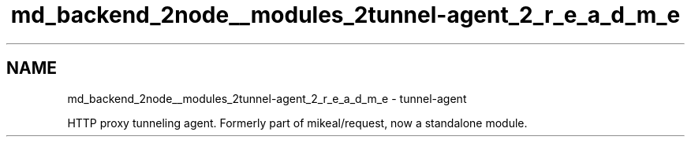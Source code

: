.TH "md_backend_2node__modules_2tunnel-agent_2_r_e_a_d_m_e" 3 "My Project" \" -*- nroff -*-
.ad l
.nh
.SH NAME
md_backend_2node__modules_2tunnel-agent_2_r_e_a_d_m_e \- tunnel-agent 
.PP
HTTP proxy tunneling agent\&. Formerly part of mikeal/request, now a standalone module\&. 
